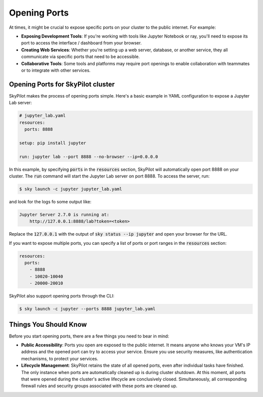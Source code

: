 .. _ports:

Opening Ports
=============

At times, it might be crucial to expose specific ports on your cluster to the public internet. For example:

- **Exposing Development Tools**: If you're working with tools like Jupyter Notebook or ray, you'll need to expose its port to access the interface / dashboard from your browser.
- **Creating Web Services**: Whether you're setting up a web server, database, or another service, they all communicate via specific ports that need to be accessible.
- **Collaborative Tools**: Some tools and platforms may require port openings to enable collaboration with teammates or to integrate with other services.

Opening Ports for SkyPilot cluster
----------------------------------

SkyPilot makes the process of opening ports simple. Here's a basic example in YAML configuration to expose a Jupyter Lab server:

.. code-block:: yaml

    # jupyter_lab.yaml
    resources:
      ports: 8888

    setup: pip install jupyter

    run: jupyter lab --port 8888 --no-browser --ip=0.0.0.0

In this example, by specifying :code:`ports` in the :code:`resources` section, SkyPilot will automatically open port 8888 on your cluster. The :code:`run` command will start the Jupyter Lab server on port 8888. To access the server, run:

.. code-block:: bash

    $ sky launch -c jupyter jupyter_lab.yaml

and look for the logs fo some output like:

.. code-block:: bash

    Jupyter Server 2.7.0 is running at:
        http://127.0.0.1:8888/lab?token=<token>

Replace the :code:`127.0.0.1` with the output of :code:`sky status --ip jupyter` and open your browser for the URL.

If you want to expose multiple ports, you can specify a list of ports or port ranges in the :code:`resources` section:

.. code-block:: yaml

    resources:
      ports:
        - 8888
        - 10020-10040
        - 20000-20010

SkyPilot also support opening ports through the CLI:

.. code-block:: bash

    $ sky launch -c jupyter --ports 8888 jupyter_lab.yaml

Things You Should Know
----------------------

Before you start opening ports, there are a few things you need to bear in mind:

- **Public Accessibility**: Ports you open are exposed to the public internet. It means anyone who knows your VM's IP address and the opened port can try to access your service. Ensure you use security measures, like authentication mechanisms, to protect your services.
- **Lifecycle Management**: SkyPilot retains the state of all opened ports, even after individual tasks have finished. The only instance when ports are automatically cleaned up is during cluster shutdown. At this moment, all ports that were opened during the cluster's active lifecycle are conclusively closed. Simultaneously, all corresponding firewall rules and security groups associated with these ports are cleaned up.
